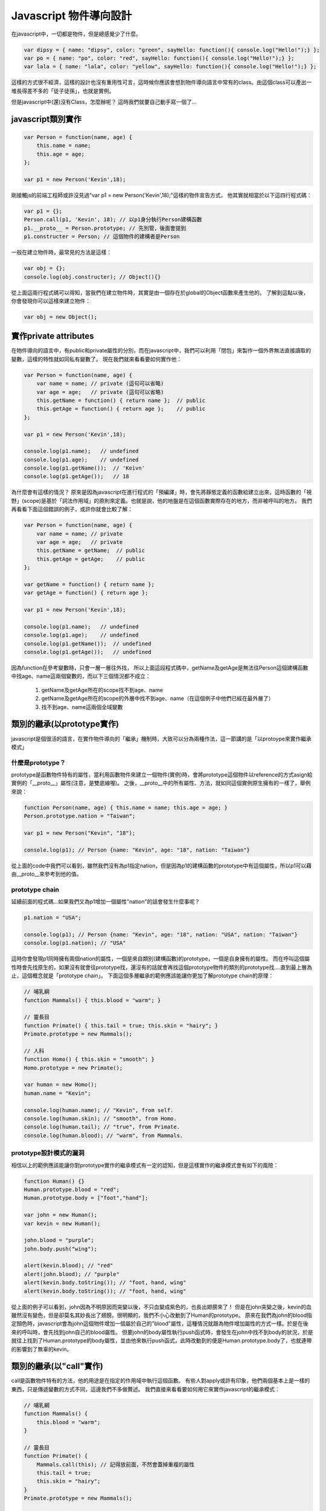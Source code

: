 ***********************
Javascript 物件導向設計
***********************

在javascript中，一切都是物件，但是總感覺少了什麼。

.. code-block:: js

    var dipsy = { name: "dipsy", color: "green", sayHello: function(){ console.log("Hello!");} };
    var po = { name: "po", color: "red", sayHello: function(){ console.log("Hello!");} };
    var lala = { name: "lala", color: "yellow", sayHello: function(){ console.log("Hello!");} };

這樣的方式很不經濟，這樣的設計也沒有重用性可言，這時候你應該會想到物件導向語言中常有的class。由這個class可以產出一堆長得差不多的「徒子徒孫」，也就是實例。

但是javascript中(還)沒有Class，怎麼辦呢？
這時我們就要自己動手寫一個了...


javascript類別實作
==================

.. code-block:: js

    var Person = function(name, age) {
        this.name = name;
        this.age = age;
    };

    var p1 = new Person('Kevin',18);

剛接觸js的前端工程師或許沒見過"var p1 = new Person('Kevin',18);"這樣的物件宣告方式，
他其實就相當於以下這四行程式碼：

.. code-block:: js

    var p1 = {};
    Person.call(p1, 'Kevin', 18); // 以p1身分執行Person建構函數
    p1.__proto__ = Person.prototype; // 先別管，後面會提到
    p1.constructer = Person; // 這個物件的建構者是Person

一般在建立物件時，最常見的方法是這樣：

.. code-block:: js

    var obj = {};
    console.log(obj.constructer); // Object(){}

從上面這兩行程式碼可以得知，當我們在建立物件時，其實是由一個存在於global的Object函數來產生他的。
了解到這點以後，你會發現你可以這樣來建立物件：

.. code-block:: js 

    var obj = new Object();



實作private attributes
======================

在物件導向的語言中，有public和private屬性的分別，而在javascript中，我們可以利用「閉包」來製作一個外界無法直接讀取的變數，這樣的特性就如同私有變數了。
現在我們就來看看要如何實作他：

.. code-block:: js

    var Person = function(name, age) {
        var name = name; // private (這句可以省略)
        var age = age;   // private (這句可以省略)
        this.getName = function() { return name };  // public
        this.getAge = function() { return age };    // public
    };

    var p1 = new Person('Kevin',18);

    console.log(p1.name);   // undefined
    console.log(p1.age);    // undefined
    console.log(p1.getName());  // 'Keivn'
    console.log(p1.getAge());   // 18
    
為什麼會有這樣的情況？
原來是因為javascript在進行程式的「預編譯」時，會先將靜態定義的函數給建立出來，這時函數的「視野」(scope)是基於「詞法作用域」的原則來定義。也就是說，他的地盤是在這個函數實際存在的地方，而非被呼叫的地方。
我們再看看下面這個錯誤的例子，或許你就會比較了解：

.. code-block:: js

    var Person = function(name, age) {
        var name = name; // private
        var age = age;   // private
        this.getName = getName;  // public
        this.getAge = getAge;    // public
    };

    var getName = function() { return name };
    var getAge = function() { return age };

    var p1 = new Person('Kevin',18);

    console.log(p1.name);   // undefined
    console.log(p1.age);    // undefined
    console.log(p1.getName());  // undefined
    console.log(p1.getAge());   // undefined

因為function在參考變數時，只會一層一層往外找，
所以上面這段程式碼中，getName及getAge是無法往Person這個建構函數中找age、name這兩個變數的，而以下三個情況都不成立：

    1. getName及getAge所在的scope找不到age、name
    2. getName及getAge所在的scope的外層中找不到age、name（在這個例子中他們已經在最外層了）
    3. 找不到age、name這兩個全域變數



類別的繼承(以prototype實作)
===========================

javascript是個很活的語言，在實作物件導向的「繼承」機制時，大致可以分為兩種作法，這一節講的是「以protoype來實作繼承模式」


什麼是prototype？
-----------------

prototype是函數物件特有的屬性，當利用函數物件來建立一個物件(實例)時，會將prototype這個物件以reference的方式asign給實例的「__proto__」屬性(注意，是雙底線喔)。
之後，__proto__中的所有屬性、方法，就如同這個實例原生擁有的一樣了，舉例來說：

.. code-block:: js

    function Person(name, age) { this.name = name; this.age = age; } 
    Person.prototype.nation = "Taiwan";

    var p1 = new Person("Kevin", "18");

    console.log(p1); // Person {name: "Kevin", age: "18", nation: "Taiwan"}

從上面的code中我們可以看到，雖然我們沒有為p1指定nation，但是因為p1的建構函數的prototype中有這個屬性，所以p1可以藉由__proto__來參考到他的值。


prototype chain
---------------

延續前面的程式碼...如果我們又為p1增加一個屬性"nation"的話會發生什麼事呢？

.. code-block:: js

    p1.nation = "USA";

    console.log(p1); // Person {name: "Kevin", age: "18", nation: "USA", nation: "Taiwan"}
    console.log(p1.nation); // "USA"

這時你會發現p1同時擁有兩個nation的屬性，一個是來自類別(建構函數)的prototype，一個是自身擁有的屬性。
而在呼叫這個屬性時會先找原生的，如果沒有就會往prototype找，還沒有的話就會再找這個prototype物件的類別的prototype找....直到最上層為止，這個概念就是「prototype chain」。
下面這個多層繼承的範例應該能讓你更加了解prototype chain的原理：

.. code-block:: js

    // 哺乳綱 
    function Mammals() { this.blood = "warm"; } 
    
    // 靈長目 
    function Primate() { this.tail = true; this.skin = "hairy"; } 
    Primate.prototype = new Mammals(); 
    
    // 人科 
    function Homo() { this.skin = "smooth"; } 
    Homo.prototype = new Primate(); 

    var human = new Homo(); 
    human.name = "Kevin"; 

    console.log(human.name); // "Kevin", from self. 
    console.log(human.skin); // "smooth", from Homo.
    console.log(human.tail); // "true", from Primate.
    console.log(human.blood); // "warm", from Mammals.


prototype設計模式的漏洞
-----------------------

相信以上的範例應該能讓你對prototype實作的繼承模式有一定的認知，但是這樣實作的繼承模式會有如下的風險：

.. code-block:: js

    function Human() {} 
    Human.prototype.blood = "red"; 
    Human.prototype.body = ["foot","hand"]; 
    
    var john = new Human(); 
    var kevin = new Human(); 
    
    john.blood = "purple"; 
    john.body.push("wing"); 
    
    alert(kevin.blood); // "red" 
    alert(john.blood); // "purple" 
    alert(kevin.body.toString()); // "foot, hand, wing" 
    alert(kevin.body.toString()); // "foot, hand, wing"

從上面的例子可以看到，john因為不明原因而突變以後，不只血變成紫色的，也長出翅膀來了！
但是在john突變之後，kevin的血雖然沒有變色，但是卻莫名其妙長出了翅膀。很明顯的，我們不小心改動到了Human的prototype。
原來在我們為john的blood指定顏色時，javascript會為john這個物件增加一個屬於自己的"blood"屬性，這種情況就跟為物件增加屬性的方式一樣。於是在後來的呼叫時，會先找到john自己的blood屬性。
但要john的body屬性執行push函式時，會發生在john中找不到body的狀況，於是就往上找到了Human.prototype的body屬性，並由他來執行push函式，此時改動到的便是Human.prototype.body了，也就連帶的影響到了無辜的kevin。


類別的繼承(以"call"實作)
========================

call是函數物件特有的方法，他的用途是在指定的作用域中執行這個函數。
有些人對apply或許有印象，他們兩個基本上是一樣的東西，只是傳遞變數的方式不同，這邊我們不多做贅述。
我們直接來看看要如何用它來實作javascript的繼承模式：

.. code-block:: js

    // 哺乳綱
    function Mammals() {
        this.blood = "warm";
    }
    
    // 靈長目
    function Primate() {
        Mammals.call(this); // 記得放前面，不然會蓋掉重複的屬性
        this.tail = true;
        this.skin = "hairy";
    }
    Primate.prototype = new Mammals();
    
    // 人科
    function Homo() {
        Primate.call(this); // 記得放前面，不然會蓋掉重複的屬性
        this.skin = "smooth";
    }
    
    var human = new Homo();
    human.name = "Kevin";
    
    alert(human.name); // "Kevin", from self
    alert(human.skin); // "smooth", from Homo
    alert(human.tail); // "true", from Primate
    alert(human.blood); // "warm", from Mammals


類別的靜態方法與屬性
====================
